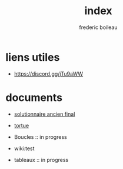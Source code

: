 #+title: index
#+author: frederic boileau
#+email: frederic.boileau@protonmail.com
#+html_head: <link rel="stylesheet" type="text/css" href="https://gongzhitaao.org/orgcss/org.css"/>
#+startup:  inlineimages lognoteclock-out hideblocks
#+hugo_base_dir: .


* liens utiles

- https://discord.gg/jTu9aWW



* documents

- [[file:solutionnaireAncienFinal.org][solutionnaire ancien final]]

- [[file:tortue.org][tortue]]

- Boucles :: in progress

- wiki:test

- tableaux :: in progress


* publish settings :noexport:
** wiki
#+BEGIN_SRC emacs-lisp
(setq org-wiki-location "~/nouveauAux/")
#+END_SRC

#+RESULTS:
: ~/nouveauAux/

** project alist
#+BEGIN_SRC emacs-lisp
(setq org-publish-project-alist
      '(("demos"
         :base-directory "~/nouveauAux"
         :base-extension "org"
         :publishing-directory "~/nouveauAux/publish"
         :recursive t
         :exclude "*/ignore/*"
         :publishing-function org-html-publish-to-html
         :headline-levels 4             ; Just the default for this project.
         :auto-preamble t)

        ("demos-static"
         :base-directory "~/nouveauAux/static"
         :base-extension "css\\|js\\|png\\|jpg\\|gif\\|pdf\\|mp3\\|ogg\\|swf"
         :publishing-directory "~/nouveauAux/publish/static"
         :recursive t
         :publishing-function org-publish-attachment)

        ("demos" :components ("demos-org" "demos-static"))))
#+END_SRC

#+RESULTS:
| demos        | :base-directory | ~/nouveauAux             | :base-extension | org  | :publishing-directory | ~/nouveauAux/publish | :recursive | t    | :exclude | */ignore/* | :publishing-function | org-html-publish-to-html | :headline-levels      |                           4 | :auto-preamble | t |                      |                        |
| demos-static | :base-directory | ~/nouveauAux/static      | :base-extension | css\ | js\                   | png\                 | jpg\       | gif\ | pdf\     | mp3\       | ogg\                 | swf                      | :publishing-directory | ~/nouveauAux/publish/static | :recursive     | t | :publishing-function | org-publish-attachment |
| demos        | :components     | (demos-org demos-static) |                 |      |                       |                      |            |      |          |            |                      |                          |                       |                             |                |   |                      |                        |
